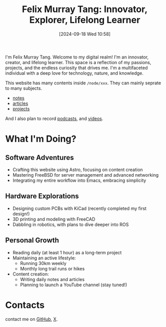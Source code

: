 #+title: Felix Murray Tang: Innovator, Explorer, Lifelong Learner
#+date: [2024-09-18 Wed 10:58]

I'm Felix Murray Tang. Welcome to my digital realm! I'm an innovator, creator, and lifelong learner. This space is a reflection of my passions, projects, and the endless curiosity that drives me. I'm a multifaceted individual with a deep love for technology, nature, and knowledge.

This website has many contents inside =/node/xxx=. They can mainly seprate to many subjects.

- [[/notes/][notes]]
- [[/articles/][articles]]
- [[/projects/][projects]]
  
And I also plan to record [[/podcasts][podcasts]], and [[/videos/][videos]].

* What I'm Doing?

** Software Adventures

- Crafting this website using Astro, focusing on content creation
- Mastering FreeBSD for server management and advanced networking
- Integrating my entire workflow into Emacs, embracing simplicity

** Hardware Explorations

- Designing custom PCBs with KiCad (recently completed my first design!)
- 3D printing and modeling with FreeCAD
- Dabbling in robotics, with plans to dive deeper into ROS

** Personal Growth

- Reading daily (at least 1 hour) as a long-term project
- Maintaining an active lifestyle:
  - Running 30km weekly
  - Monthly long trail runs or hikes
- Content creation:
  - Writing daily notes and articles
  - Planning to launch a YouTube channel (stay tuned!)

* Contacts

contact me on [[https://github.com/felixmurraytang][GitHub]], [[https://x.com/FelixMTang][X]].
